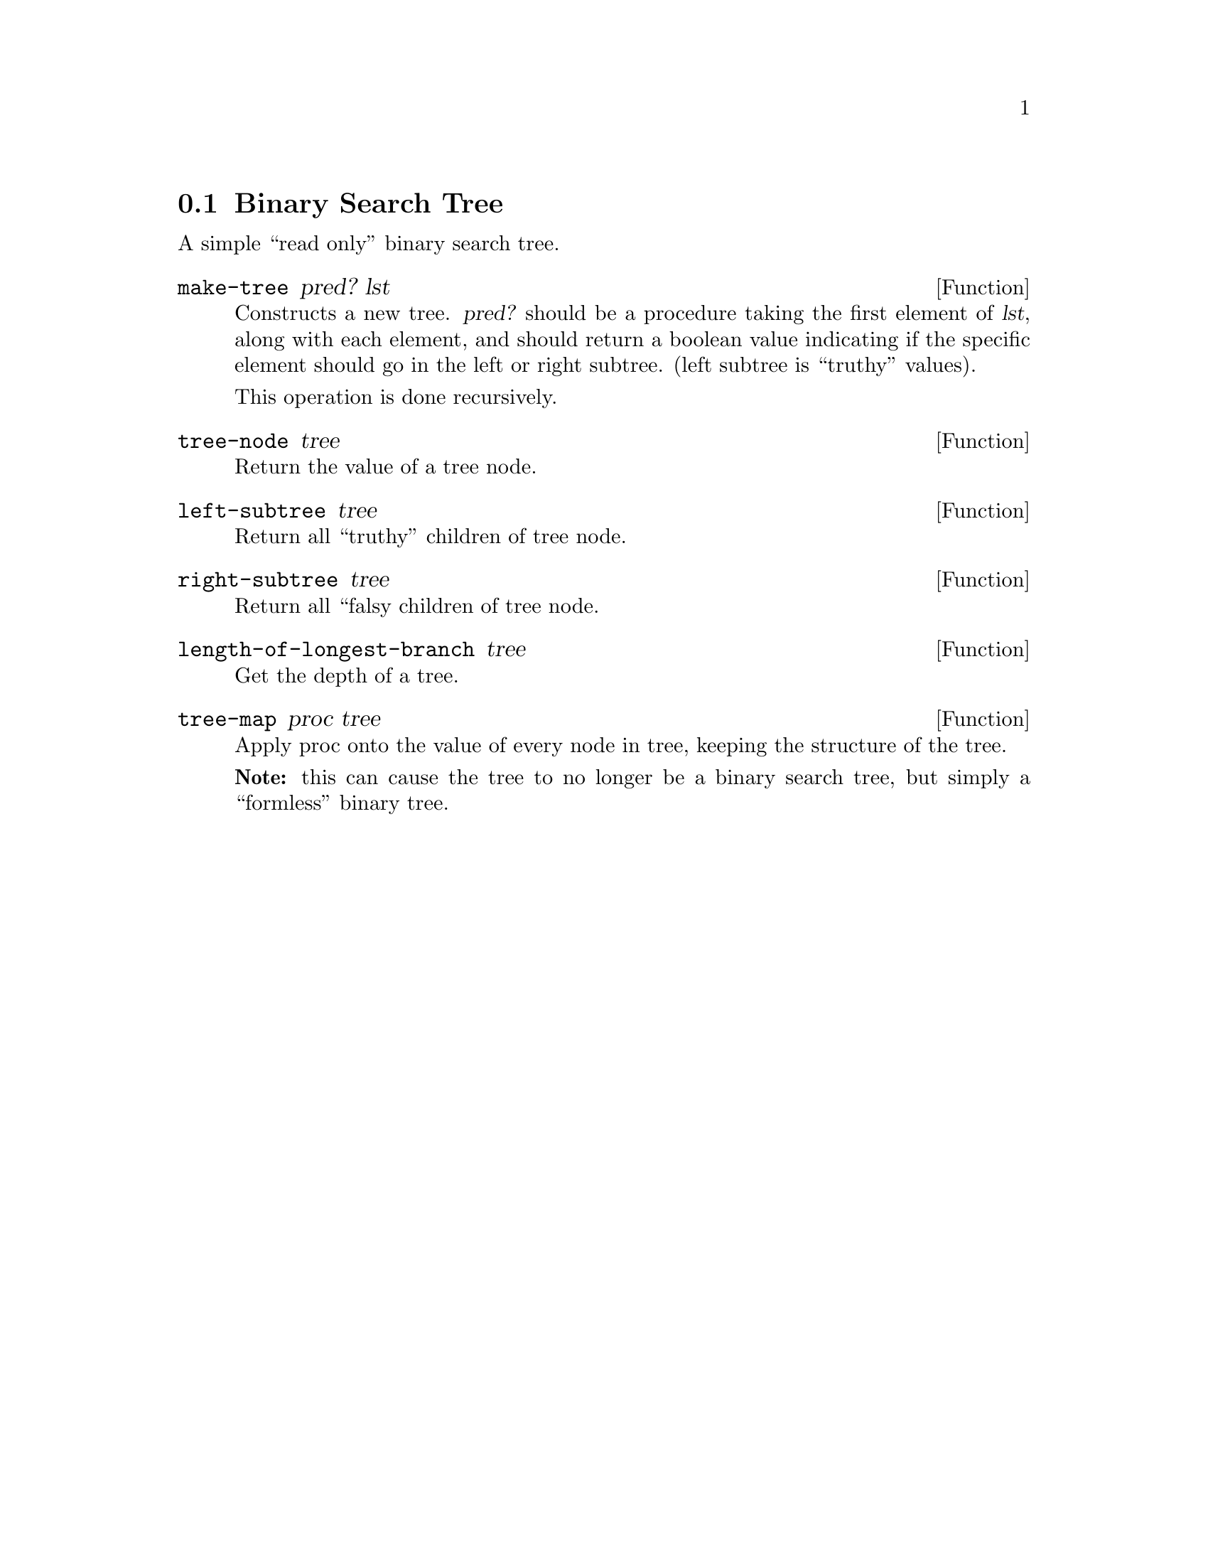 @node Binary Search Tree
@section Binary Search Tree

A simple ``read only'' binary search tree.

@defun make-tree pred? lst
Constructs a new tree. @var{pred?} should be a procedure taking the
first element of @var{lst}, along with each element, and should return
a boolean value indicating if the specific element should go in the
left or right subtree. (left subtree is ``truthy'' values).

This operation is done recursively.
@end defun

@defun tree-node tree
Return the value of a tree node.
@end defun

@defun left-subtree tree
Return all ``truthy'' children of tree node.
@end defun

@defun right-subtree tree
Return all ``falsy children of tree node.
@end defun

@defun length-of-longest-branch tree
Get the depth of a tree.
@end defun

@defun tree-map proc tree
Apply proc onto the value of every node in tree, keeping the structure
of the tree.

@b{Note:} this can cause the tree to no longer be a binary search
tree, but simply a ``formless'' binary tree.
@end defun
